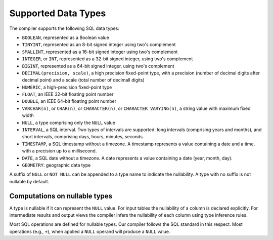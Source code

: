 Supported Data Types
====================

The compiler supports the following SQL data types:

- ``BOOLEAN``, represented as a Boolean value
- ``TINYINT``, represented as an 8-bit signed integer using two's
  complement
- ``SMALLINT``, represented as a 16-bit signed integer using two's
  complement
- ``INTEGER``, or ``INT``, represented as a 32-bit signed integer,
  using two's complement
- ``BIGINT``, represented as a 64-bit signed integer, using two's
  complement
- ``DECIMAL(precision, scale)``, a high precision fixed-point type,
  with a precision (number of decimal digits after decimal point) and
  a scale (total number of decimall digits)
- ``NUMERIC``, a high-precision fixed-point type
- ``FLOAT``, an IEEE 32-bit floating point number
- ``DOUBLE``, an IEEE 64-bit floating point number
- ``VARCHAR(n)``, or ``CHAR(n)``, or ``CHARACTER(n)``, or ``CHARACTER
  VARYING(n)``, a string value with maximum fixed width
- ``NULL``, a type comprising only the ``NULL`` value
- ``INTERVAL``, a SQL interval.  Two types of intervals are supported:
  long intervals (comprising years and months), and short intervals,
  comprising days, hours, minutes, seconds.
- ``TIMESTAMP``, a SQL timestamp without a timezone.  A timestamp
  represents a value containing a date and a time, with a precision up
  to a millisecond.
- ``DATE``, a SQL date without a timezone.  A date represents a value
  containing a date (year, month, day).
- ``GEOMETRY``: geographic data type

A suffix of ``NULL`` or ``NOT NULL`` can be appended to a type name to
indicate the nullability.  A type with no suffix is not nullable by
default.

Computations on nullable types
------------------------------

A type is nullable if it can represent the ``NULL`` value.  For input
tables the nullability of a column is declared explicitly.  For
intermediate results and output views the compiler infers the
nullability of each column using type inference rules.

Most SQL operations are defined for nullable types.  Our compiler
follows the SQL standard in this respect.  Most operations (e.g.,
``+``), when applied a ``NULL`` operand will produce a ``NULL``
value.
